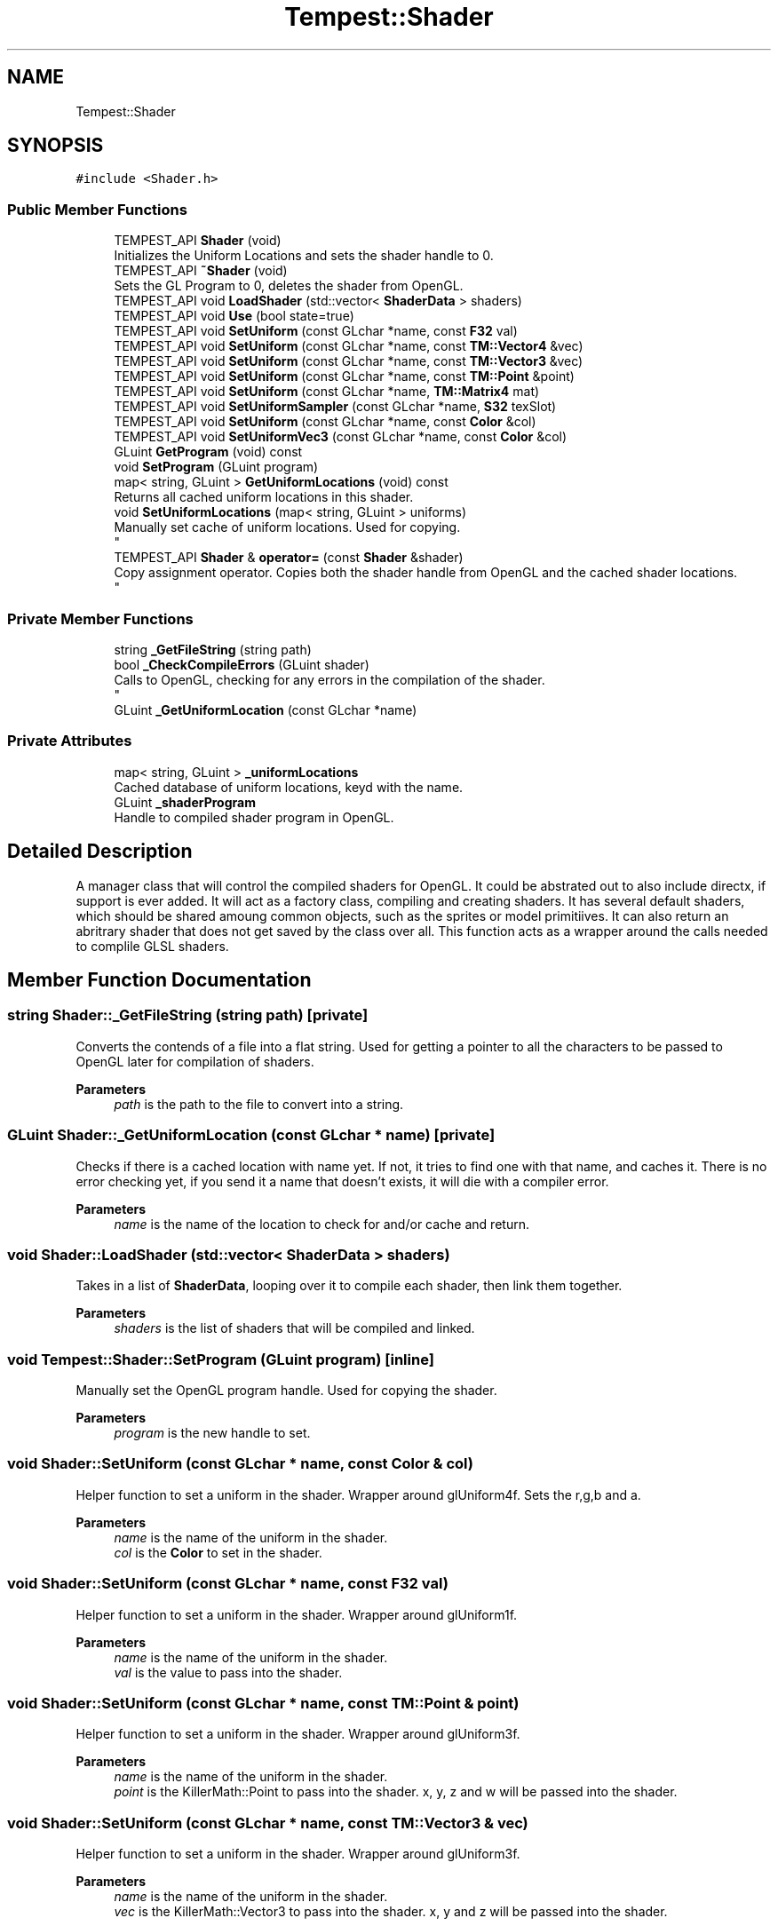 .TH "Tempest::Shader" 3 "Mon Dec 9 2019" "Tempest" \" -*- nroff -*-
.ad l
.nh
.SH NAME
Tempest::Shader
.SH SYNOPSIS
.br
.PP
.PP
\fC#include <Shader\&.h>\fP
.SS "Public Member Functions"

.in +1c
.ti -1c
.RI "TEMPEST_API \fBShader\fP (void)"
.br
.RI "Initializes the Uniform Locations and sets the shader handle to 0\&. "
.ti -1c
.RI "TEMPEST_API \fB~Shader\fP (void)"
.br
.RI "Sets the GL Program to 0, deletes the shader from OpenGL\&. "
.ti -1c
.RI "TEMPEST_API void \fBLoadShader\fP (std::vector< \fBShaderData\fP > shaders)"
.br
.ti -1c
.RI "TEMPEST_API void \fBUse\fP (bool state=true)"
.br
.ti -1c
.RI "TEMPEST_API void \fBSetUniform\fP (const GLchar *name, const \fBF32\fP val)"
.br
.ti -1c
.RI "TEMPEST_API void \fBSetUniform\fP (const GLchar *name, const \fBTM::Vector4\fP &vec)"
.br
.ti -1c
.RI "TEMPEST_API void \fBSetUniform\fP (const GLchar *name, const \fBTM::Vector3\fP &vec)"
.br
.ti -1c
.RI "TEMPEST_API void \fBSetUniform\fP (const GLchar *name, const \fBTM::Point\fP &point)"
.br
.ti -1c
.RI "TEMPEST_API void \fBSetUniform\fP (const GLchar *name, \fBTM::Matrix4\fP mat)"
.br
.ti -1c
.RI "TEMPEST_API void \fBSetUniformSampler\fP (const GLchar *name, \fBS32\fP texSlot)"
.br
.ti -1c
.RI "TEMPEST_API void \fBSetUniform\fP (const GLchar *name, const \fBColor\fP &col)"
.br
.ti -1c
.RI "TEMPEST_API void \fBSetUniformVec3\fP (const GLchar *name, const \fBColor\fP &col)"
.br
.ti -1c
.RI "GLuint \fBGetProgram\fP (void) const"
.br
.ti -1c
.RI "void \fBSetProgram\fP (GLuint program)"
.br
.ti -1c
.RI "map< string, GLuint > \fBGetUniformLocations\fP (void) const"
.br
.RI "Returns all cached uniform locations in this shader\&. "
.ti -1c
.RI "void \fBSetUniformLocations\fP (map< string, GLuint > uniforms)"
.br
.RI "Manually set cache of uniform locations\&. Used for copying\&. 
.br
 "
.ti -1c
.RI "TEMPEST_API \fBShader\fP & \fBoperator=\fP (const \fBShader\fP &shader)"
.br
.RI "Copy assignment operator\&. Copies both the shader handle from OpenGL and the cached shader locations\&. 
.br
 "
.in -1c
.SS "Private Member Functions"

.in +1c
.ti -1c
.RI "string \fB_GetFileString\fP (string path)"
.br
.ti -1c
.RI "bool \fB_CheckCompileErrors\fP (GLuint shader)"
.br
.RI "Calls to OpenGL, checking for any errors in the compilation of the shader\&. 
.br
 "
.ti -1c
.RI "GLuint \fB_GetUniformLocation\fP (const GLchar *name)"
.br
.in -1c
.SS "Private Attributes"

.in +1c
.ti -1c
.RI "map< string, GLuint > \fB_uniformLocations\fP"
.br
.RI "Cached database of uniform locations, keyd with the name\&. "
.ti -1c
.RI "GLuint \fB_shaderProgram\fP"
.br
.RI "Handle to compiled shader program in OpenGL\&. "
.in -1c
.SH "Detailed Description"
.PP 
A manager class that will control the compiled shaders for OpenGL\&. It could be abstrated out to also include directx, if support is ever added\&. It will act as a factory class, compiling and creating shaders\&. It has several default shaders, which should be shared amoung common objects, such as the sprites or model primitiives\&. It can also return an abritrary shader that does not get saved by the class over all\&. This function acts as a wrapper around the calls needed to complile GLSL shaders\&. 
.br
 
.SH "Member Function Documentation"
.PP 
.SS "string Shader::_GetFileString (string path)\fC [private]\fP"
Converts the contends of a file into a flat string\&. Used for getting a pointer to all the characters to be passed to OpenGL later for compilation of shaders\&. 
.PP
\fBParameters\fP
.RS 4
\fIpath\fP is the path to the file to convert into a string\&. 
.br
 
.RE
.PP

.SS "GLuint Shader::_GetUniformLocation (const GLchar * name)\fC [private]\fP"
Checks if there is a cached location with name yet\&. If not, it tries to find one with that name, and caches it\&. There is no error checking yet, if you send it a name that doesn't exists, it will die with a compiler error\&. 
.PP
\fBParameters\fP
.RS 4
\fIname\fP is the name of the location to check for and/or cache and return\&. 
.br
 
.RE
.PP

.SS "void Shader::LoadShader (std::vector< \fBShaderData\fP > shaders)"
Takes in a list of \fBShaderData\fP, looping over it to compile each shader, then link them together\&. 
.PP
\fBParameters\fP
.RS 4
\fIshaders\fP is the list of shaders that will be compiled and linked\&. 
.br
 
.RE
.PP

.SS "void Tempest::Shader::SetProgram (GLuint program)\fC [inline]\fP"
Manually set the OpenGL program handle\&. Used for copying the shader\&. 
.PP
\fBParameters\fP
.RS 4
\fIprogram\fP is the new handle to set\&. 
.br
 
.RE
.PP

.SS "void Shader::SetUniform (const GLchar * name, const \fBColor\fP & col)"
Helper function to set a uniform in the shader\&. Wrapper around glUniform4f\&. Sets the r,g,b and a\&. 
.PP
\fBParameters\fP
.RS 4
\fIname\fP is the name of the uniform in the shader\&. 
.br
\fIcol\fP is the \fBColor\fP to set in the shader\&. 
.RE
.PP

.SS "void Shader::SetUniform (const GLchar * name, const \fBF32\fP val)"
Helper function to set a uniform in the shader\&. Wrapper around glUniform1f\&. 
.PP
\fBParameters\fP
.RS 4
\fIname\fP is the name of the uniform in the shader\&. 
.br
\fIval\fP is the value to pass into the shader\&. 
.br
 
.RE
.PP

.SS "void Shader::SetUniform (const GLchar * name, const \fBTM::Point\fP & point)"
Helper function to set a uniform in the shader\&. Wrapper around glUniform3f\&. 
.PP
\fBParameters\fP
.RS 4
\fIname\fP is the name of the uniform in the shader\&. 
.br
\fIpoint\fP is the KillerMath::Point to pass into the shader\&. x, y, z and w will be passed into the shader\&. 
.RE
.PP

.SS "void Shader::SetUniform (const GLchar * name, const \fBTM::Vector3\fP & vec)"
Helper function to set a uniform in the shader\&. Wrapper around glUniform3f\&. 
.PP
\fBParameters\fP
.RS 4
\fIname\fP is the name of the uniform in the shader\&. 
.br
\fIvec\fP is the KillerMath::Vector3 to pass into the shader\&. x, y and z will be passed into the shader\&. 
.RE
.PP

.SS "void Shader::SetUniform (const GLchar * name, const \fBTM::Vector4\fP & vec)"
Helper function to set a uniform in the shader\&. Wrapper around glUniform4f\&. 
.PP
\fBParameters\fP
.RS 4
\fInaem\fP is the name of the uniform in the shader\&. 
.br
\fIvec\fP is the KillerMath::Vector4 to pass along into the shader\&. x, y, z and w will be passed into the shader\&. 
.br
 
.RE
.PP

.SS "void Shader::SetUniform (const GLchar * name, \fBTM::Matrix4\fP mat)"
Helper function to set a uniform in the shader\&. Wrapper around glUniformMatrix44fv\&. 
.PP
\fBParameters\fP
.RS 4
\fIname\fP is the name of the uniform in the shader\&. 
.br
\fImat\fP is the \fBKillerMath::Matrix4\fP to pass into the shader\&. All 16 values will be passed in\&. 
.RE
.PP

.SS "void Shader::SetUniformSampler (const GLchar * name, \fBS32\fP texSlot)"
Helper function to set a uniform in the shader\&. This is used to activate more than one texture in the shader\&. The default is to set all textures to slot 0, this allows for multiple slots to be set\&. Wrapper around glActiveTexture and glUniform1i\&. 
.PP
\fBParameters\fP
.RS 4
\fIname\fP is the name of the uniform in the shader\&. 
.br
\fItexSlot\fP is the index \fBTexture\fP slot to activate\&. 
.br
 
.RE
.PP

.SS "void Shader::SetUniformVec3 (const GLchar * name, const \fBColor\fP & col)"
Helper function to set a uniform in the shader\&. Wrapper around glUniform3f\&. Sets the r, g, and b\&. 
.PP
\fBParameters\fP
.RS 4
\fIname\fP is the name of the uniform in the shader\&. 
.br
\fIcol\fP is the \fBColor\fP to set in the shader\&. 
.RE
.PP

.SS "void Shader::Use (bool state = \fCtrue\fP)"
Wrapper aroudn glUseProgram\&. Sets this shader to be active in OpenGL for rendering\&. 
.PP
\fBParameters\fP
.RS 4
\fIstate\fP is an optional flag\&. True = set to active, false = set inactive, this is done by calling glUseProgram(0)\&. 
.br
 
.RE
.PP


.SH "Author"
.PP 
Generated automatically by Doxygen for Tempest from the source code\&.
